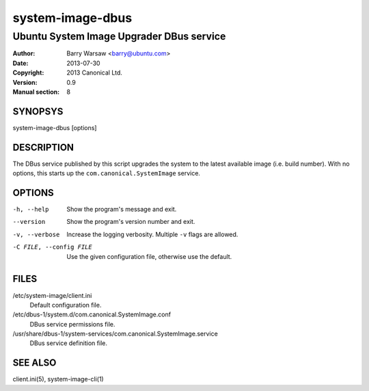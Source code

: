 =================
system-image-dbus
=================

-----------------------------------------
Ubuntu System Image Upgrader DBus service
-----------------------------------------

:Author: Barry Warsaw <barry@ubuntu.com>
:Date: 2013-07-30
:Copyright: 2013 Canonical Ltd.
:Version: 0.9
:Manual section: 8


SYNOPSYS
========

system-image-dbus [options]


DESCRIPTION
===========

The DBus service published by this script upgrades the system to the latest
available image (i.e. build number).  With no options, this starts up the
``com.canonical.SystemImage`` service.


OPTIONS
=======

-h, --help
    Show the program's message and exit.

--version
    Show the program's version number and exit.

-v, --verbose
    Increase the logging verbosity.  Multiple ``-v`` flags are allowed.

-C FILE, --config FILE
    Use the given configuration file, otherwise use the default.


FILES
=====

/etc/system-image/client.ini
    Default configuration file.

/etc/dbus-1/system.d/com.canonical.SystemImage.conf
    DBus service permissions file.

/usr/share/dbus-1/system-services/com.canonical.SystemImage.service
    DBus service definition file.


SEE ALSO
========

client.ini(5), system-image-cli(1)
